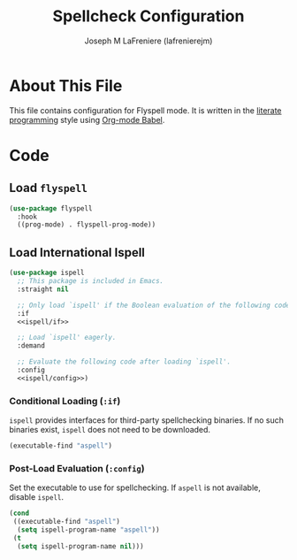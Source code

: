#+TITLE: Spellcheck Configuration
#+AUTHOR: Joseph M LaFreniere (lafrenierejm)
#+EMAIL: joseph@lafreniere.xyz

* License							   :noexport:
  All code sections in this =.org= file are licensed under [[https://gitlab.com/lafrenierejm/dotfiles/blob/master/LICENSE][an ISC license]] except when otherwise noted.
  All prose in this file is licensed under [[https://creativecommons.org/licenses/by/4.0/][CC BY 4.0]] except when otherwise noted.

* About This File
  This file contains configuration for Flyspell mode.
  It is written in the [[https://en.wikipedia.org/wiki/Literate_programming][literate programming]] style using [[http://orgmode.org/worg/org-contrib/babel/][Org-mode Babel]].

* Code
** Introductory Boilerplate					   :noexport:
   #+BEGIN_SRC emacs-lisp :tangle yes :padline no
;;; init-spellcheck.el --- Configure spellchecking

;;; Commentary:
;; This file is tangled from init-spellcheck.org.
;; Changes made here will be overwritten by changes to that Org-mode file.

;;; Code:
   #+END_SRC

** Specify Dependencies						   :noexport:
   #+BEGIN_SRC emacs-lisp :tangle yes
     (require 'use-package)
   #+END_SRC

** Load ~flyspell~
   #+BEGIN_SRC emacs-lisp :tangle yes :noweb no-export
     (use-package flyspell
       :hook
       ((prog-mode) . flyspell-prog-mode))
   #+END_SRC

** Load International Ispell
   #+BEGIN_SRC emacs-lisp :tangle yes :noweb no-export
     (use-package ispell
       ;; This package is included in Emacs.
       :straight nil

       ;; Only load `ispell' if the Boolean evaluation of the following code is t.
       :if
       <<ispell/if>>

       ;; Load `ispell' eagerly.
       :demand

       ;; Evaluate the following code after loading `ispell'.
       :config
       <<ispell/config>>)
   #+END_SRC

*** Conditional Loading (~:if~)
    :PROPERTIES:
    :HEADER-ARGS: :noweb-ref ispell/if
    :DESCRIPTION: Define condition for loading ~ispell~.
    :END:

    ~ispell~ provides interfaces for third-party spellchecking binaries.
    If no such binaries exist, ~ispell~ does not need to be downloaded.

    #+BEGIN_SRC emacs-lisp
      (executable-find "aspell")
    #+END_SRC

*** Post-Load Evaluation (~:config~)
    :PROPERTIES:
    :HEADER-ARGS: :noweb-ref ispell/config
    :DESCRIPTION: Code to be evaluated after ~ispell~ has been loaded.
    :END:

    Set the executable to use for spellchecking.
    If =aspell= is not available, disable ~ispell~.

    #+BEGIN_SRC emacs-lisp
      (cond
       ((executable-find "aspell")
        (setq ispell-program-name "aspell"))
       (t
        (setq ispell-program-name nil)))
    #+END_SRC

** Ending Boilerplate						   :noexport:
  #+BEGIN_SRC emacs-lisp :tangle yes
    (provide 'init-spellcheck)
    ;;; init-spellcheck.el ends here
  #+END_SRC
